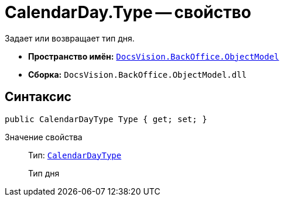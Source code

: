 = CalendarDay.Type -- свойство

Задает или возвращает тип дня.

* *Пространство имён:* `xref:api/DocsVision/Platform/ObjectModel/ObjectModel_NS.adoc[DocsVision.BackOffice.ObjectModel]`
* *Сборка:* `DocsVision.BackOffice.ObjectModel.dll`

== Синтаксис

[source,csharp]
----
public CalendarDayType Type { get; set; }
----

Значение свойства::
Тип: `xref:api/DocsVision/BackOffice/ObjectModel/CalendarDayType_EN.adoc[CalendarDayType]`
+
Тип дня

